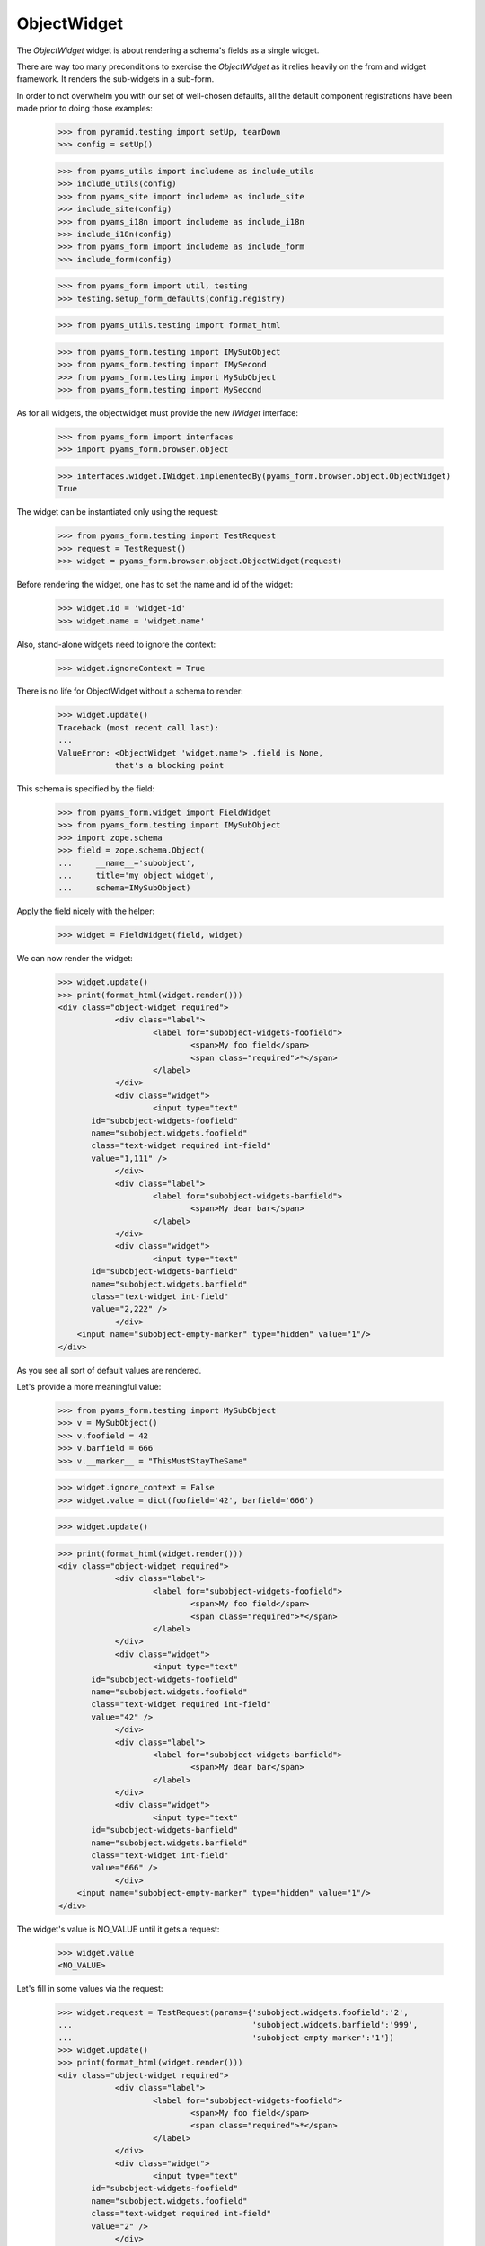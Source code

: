 ObjectWidget
------------

The `ObjectWidget` widget is about rendering a schema's fields as a single
widget.

There are way too many preconditions to exercise the `ObjectWidget` as it
relies heavily on the from and widget framework. It renders the sub-widgets in
a sub-form.

In order to not overwhelm you with our set of well-chosen defaults,
all the default component registrations have been made prior to doing those
examples:

  >>> from pyramid.testing import setUp, tearDown
  >>> config = setUp()

  >>> from pyams_utils import includeme as include_utils
  >>> include_utils(config)
  >>> from pyams_site import includeme as include_site
  >>> include_site(config)
  >>> from pyams_i18n import includeme as include_i18n
  >>> include_i18n(config)
  >>> from pyams_form import includeme as include_form
  >>> include_form(config)

  >>> from pyams_form import util, testing
  >>> testing.setup_form_defaults(config.registry)

  >>> from pyams_utils.testing import format_html

  >>> from pyams_form.testing import IMySubObject
  >>> from pyams_form.testing import IMySecond
  >>> from pyams_form.testing import MySubObject
  >>> from pyams_form.testing import MySecond

As for all widgets, the objectwidget must provide the new `IWidget`
interface:

  >>> from pyams_form import interfaces
  >>> import pyams_form.browser.object

  >>> interfaces.widget.IWidget.implementedBy(pyams_form.browser.object.ObjectWidget)
  True

The widget can be instantiated only using the request:

  >>> from pyams_form.testing import TestRequest
  >>> request = TestRequest()
  >>> widget = pyams_form.browser.object.ObjectWidget(request)

Before rendering the widget, one has to set the name and id of the widget:

  >>> widget.id = 'widget-id'
  >>> widget.name = 'widget.name'

Also, stand-alone widgets need to ignore the context:

  >>> widget.ignoreContext = True

There is no life for ObjectWidget without a schema to render:

  >>> widget.update()
  Traceback (most recent call last):
  ...
  ValueError: <ObjectWidget 'widget.name'> .field is None,
              that's a blocking point

This schema is specified by the field:

  >>> from pyams_form.widget import FieldWidget
  >>> from pyams_form.testing import IMySubObject
  >>> import zope.schema
  >>> field = zope.schema.Object(
  ...     __name__='subobject',
  ...     title='my object widget',
  ...     schema=IMySubObject)

Apply the field nicely with the helper:

  >>> widget = FieldWidget(field, widget)

We can now render the widget:

  >>> widget.update()
  >>> print(format_html(widget.render()))
  <div class="object-widget required">
              <div class="label">
                      <label for="subobject-widgets-foofield">
                              <span>My foo field</span>
                              <span class="required">*</span>
                      </label>
              </div>
              <div class="widget">
                      <input type="text"
         id="subobject-widgets-foofield"
         name="subobject.widgets.foofield"
         class="text-widget required int-field"
         value="1,111" />
              </div>
              <div class="label">
                      <label for="subobject-widgets-barfield">
                              <span>My dear bar</span>
                      </label>
              </div>
              <div class="widget">
                      <input type="text"
         id="subobject-widgets-barfield"
         name="subobject.widgets.barfield"
         class="text-widget int-field"
         value="2,222" />
              </div>
      <input name="subobject-empty-marker" type="hidden" value="1"/>
  </div>


As you see all sort of default values are rendered.

Let's provide a more meaningful value:

  >>> from pyams_form.testing import MySubObject
  >>> v = MySubObject()
  >>> v.foofield = 42
  >>> v.barfield = 666
  >>> v.__marker__ = "ThisMustStayTheSame"


  >>> widget.ignore_context = False
  >>> widget.value = dict(foofield='42', barfield='666')

  >>> widget.update()

  >>> print(format_html(widget.render()))
  <div class="object-widget required">
              <div class="label">
                      <label for="subobject-widgets-foofield">
                              <span>My foo field</span>
                              <span class="required">*</span>
                      </label>
              </div>
              <div class="widget">
                      <input type="text"
         id="subobject-widgets-foofield"
         name="subobject.widgets.foofield"
         class="text-widget required int-field"
         value="42" />
              </div>
              <div class="label">
                      <label for="subobject-widgets-barfield">
                              <span>My dear bar</span>
                      </label>
              </div>
              <div class="widget">
                      <input type="text"
         id="subobject-widgets-barfield"
         name="subobject.widgets.barfield"
         class="text-widget int-field"
         value="666" />
              </div>
      <input name="subobject-empty-marker" type="hidden" value="1"/>
  </div>


The widget's value is NO_VALUE until it gets a request:

  >>> widget.value
  <NO_VALUE>

Let's fill in some values via the request:

  >>> widget.request = TestRequest(params={'subobject.widgets.foofield':'2',
  ...                                      'subobject.widgets.barfield':'999',
  ...                                      'subobject-empty-marker':'1'})
  >>> widget.update()
  >>> print(format_html(widget.render()))
  <div class="object-widget required">
              <div class="label">
                      <label for="subobject-widgets-foofield">
                              <span>My foo field</span>
                              <span class="required">*</span>
                      </label>
              </div>
              <div class="widget">
                      <input type="text"
         id="subobject-widgets-foofield"
         name="subobject.widgets.foofield"
         class="text-widget required int-field"
         value="2" />
              </div>
              <div class="label">
                      <label for="subobject-widgets-barfield">
                              <span>My dear bar</span>
                      </label>
              </div>
              <div class="widget">
                      <input type="text"
         id="subobject-widgets-barfield"
         name="subobject.widgets.barfield"
         class="text-widget int-field"
         value="999" />
              </div>
      <input name="subobject-empty-marker" type="hidden" value="1"/>
  </div>

Widget value comes from the request:

  >>> from pprint import pprint
  >>> wv = widget.value
  >>> pprint(wv)
  {'barfield': '999', 'foofield': '2'}

But our object will not be modified, since there was no "apply"-like control.

  >>> v
  <pyams_form.testing.MySubObject object at ...>
  >>> v.foofield
  42
  >>> v.barfield
  666

The marker must stay (we have to modify the same object):

  >>> v.__marker__
  'ThisMustStayTheSame'


  >>> converter = interfaces.IDataConverter(widget)

  >>> value = converter.to_field_value(wv)
  Traceback (most recent call last):
  ...
  RuntimeError: No IObjectFactory adapter registered for pyams_form.testing.IMySubObject

We have to register object factory adapters to allow the objectwidget to
create objects:

  >>> from pyams_form.object import register_factory_adapter
  >>> register_factory_adapter(IMySubObject, MySubObject, config.registry)
  >>> register_factory_adapter(IMySecond, MySecond, config.registry)

  >>> value = converter.to_field_value(wv)
  >>> value
  <pyams_form.testing.MySubObject object at ...>
  >>> value.foofield
  2
  >>> value.barfield
  999

This is a different object:

  >>> value.__marker__
  Traceback (most recent call last):
  ...
  AttributeError: 'MySubObject' object has no attribute '__marker__'


Setting missing values on the widget works too:

  >>> widget.value = converter.to_widget_value(field.missing_value)

  >>> widget.update()

Default values get rendered:

  >>> print(format_html(widget.render()))
  <div class="object-widget required">
              <div class="label">
                      <label for="subobject-widgets-foofield">
                              <span>My foo field</span>
                              <span class="required">*</span>
                      </label>
              </div>
              <div class="widget">
                      <input type="text"
         id="subobject-widgets-foofield"
         name="subobject.widgets.foofield"
         class="text-widget required int-field"
         value="2" />
              </div>
              <div class="label">
                      <label for="subobject-widgets-barfield">
                              <span>My dear bar</span>
                      </label>
              </div>
              <div class="widget">
                      <input type="text"
         id="subobject-widgets-barfield"
         name="subobject.widgets.barfield"
         class="text-widget int-field"
         value="999" />
              </div>
      <input name="subobject-empty-marker" type="hidden" value="1"/>
  </div>

But on the return we get default values back:

  >>> pprint(widget.value)
  {'barfield': '999', 'foofield': '2'}

  >>> value = converter.to_field_value(widget.value)
  >>> value
  <pyams_form.testing.MySubObject object at ...>

HMMMM.... do we have to test error handling here?
I'm tempted to leave it out as no widgets seem to do this.


In forms
========

Do all that fun in add and edit forms too.

Forms and our objectwidget fire events on add and edit, setup a subscriber
for those:

  >>> eventlog = []
  >>> import zope.lifecycleevent

  >>> def logEvent(event):
  ...     eventlog.append(event)
  >>> _ = config.add_subscriber(logEvent, zope.lifecycleevent.interfaces.IObjectModifiedEvent)
  >>> _ = config.add_subscriber(logEvent, zope.lifecycleevent.interfaces.IObjectCreatedEvent)
  >>> _ = config.add_subscriber(logEvent, zope.lifecycleevent.interfaces.IObjectAddedEvent)

  >>> def logEvent2(event):
  ...     eventlog.append(event)

  # >>> _ = config.add_subscriber(logEvent2, zope.lifecycleevent.interfaces.IObjectCreatedEvent)

  >>> def printEvents():
  ...     for event in eventlog:
  ...         print(str(event))
  ...         if isinstance(event, zope.lifecycleevent.ObjectModifiedEvent):
  ...             for attr in event.descriptions:
  ...                 print(attr.interface)
  ...                 print(sorted(attr.attributes))

We define an interface containing a subobject, and an addform for it:

  >>> from pyams_form import form, field
  >>> from pyams_form.testing import MyObject, IMyObject

Note, that creating an object will print some information about it:

  >>> class MyAddForm(form.AddForm):
  ...     fields = field.Fields(IMyObject)
  ...     def create(self, data):
  ...         print("MyAddForm.create")
  ...         pprint(data)
  ...         return MyObject(**data)
  ...     def add(self, obj):
  ...         self.context[obj.name] = obj
  ...     def next_url(self):
  ...         pass

We create the form and try to update it:

  >>> from zope.container.folder import Folder
  >>> root = Folder()
  >>> request = TestRequest()
  >>> myaddform =  MyAddForm(root, request)

  >>> myaddform.update()

As usual, the form contains a widget manager with the expected widget

  >>> list(myaddform.widgets.keys())
  ['subobject', 'name']
  >>> list(myaddform.widgets.values())
  [<ObjectWidget 'form.widgets.subobject'>, <TextWidget 'form.widgets.name'>]

The widget has sub-widgets:

  >>> list(myaddform.widgets['subobject'].widgets.keys())
  ['foofield', 'barfield']

If we want to render the addform, we must give it a template:

  >>> import os
  >>> from pyams_template.interfaces import IContentTemplate
  >>> from pyams_template.template import TemplateFactory
  >>> from pyams_layer.interfaces import IFormLayer
  >>> from pyams_form import interfaces, tests
  >>> def addTemplate(form):
  ...     factory = TemplateFactory(os.path.join(os.path.dirname(tests.__file__),
  ...                               'templates', 'simple-edit.pt'), 'text/html')
  ...     config.registry.registerAdapter(factory, (None, IFormLayer, form.__class__),
  ...           IContentTemplate)
  >>> addTemplate(myaddform)

Now rendering the addform renders the subform as well:

  >>> print(format_html(myaddform.render()))
  <form action=".">
    <div class="row">
      <label for="form-widgets-subobject">my object</label>
      <div class="object-widget required">
              <div class="label">
                      <label for="form-widgets-subobject-widgets-foofield">
                              <span>My foo field</span>
                              <span class="required">*</span>
                      </label>
              </div>
              <div class="widget">
                      <input type="text"
         id="form-widgets-subobject-widgets-foofield"
         name="form.widgets.subobject.widgets.foofield"
         class="text-widget required int-field"
         value="1,111" />
              </div>
              <div class="label">
                      <label for="form-widgets-subobject-widgets-barfield">
                              <span>My dear bar</span>
                      </label>
              </div>
              <div class="widget">
                      <input type="text"
         id="form-widgets-subobject-widgets-barfield"
         name="form.widgets.subobject.widgets.barfield"
         class="text-widget int-field"
         value="2,222" />
              </div>
      <input name="form.widgets.subobject-empty-marker" type="hidden" value="1"/>
  </div>
    </div>
    <div class="row">
      <label for="form-widgets-name">name</label>
      <input type="text"
         id="form-widgets-name"
         name="form.widgets.name"
         class="text-widget required textline-field"
         value="" />
    </div>
    <div class="action">
      <input type="submit"
         id="form-buttons-add"
         name="form.buttons.add"
         class="submit-widget"
         value="Add" />
    </div>
  </form>


We don't have the object (yet) in the root:

  >>> root['first']
  Traceback (most recent call last):
  ...
  KeyError: 'first'

Let's try to add an object:

  >>> request = TestRequest(params={
  ...     'form.widgets.subobject.widgets.foofield':'66',
  ...     'form.widgets.subobject.widgets.barfield':'99',
  ...     'form.widgets.name':'first',
  ...     'form.widgets.subobject-empty-marker':'1',
  ...     'form.buttons.add':'Add'})
  >>> myaddform.request = request

  >>> myaddform.update()
  MyAddForm.create
  {'name': 'first',
   'subobject': <pyams_form.testing.MySubObject object at ...>}

Wow, it got added:

  >>> root['first']
  <pyams_form.testing.MyObject object at ...>

  >>> root['first'].subobject
  <pyams_form.testing.MySubObject object at ...>

Field values need to be right:

  >>> root['first'].subobject.foofield
  66
  >>> root['first'].subobject.barfield
  99

Let's see our event log:

  >>> len(eventlog)
  3

  >>> printEvents()
  <zope...ObjectCreatedEvent object at ...>
  <zope...ObjectModifiedEvent object at ...>
  <InterfaceClass pyams_form.testing.IMySubObject>
  ['barfield', 'foofield']
  <zope...ObjectCreatedEvent object at ...>

# FIXME: look for missing extra ContainerModifiedEvent !!!

  >>> eventlog = []

Let's try to edit that newly added object:

  >>> class MyEditForm(form.EditForm):
  ...     fields = field.Fields(IMyObject)

  >>> editform = MyEditForm(root['first'], TestRequest())
  >>> addTemplate(editform)
  >>> editform.update()

Watch for the widget values in the HTML:

  >>> print(format_html(editform.render()))
  <form action=".">
    <div class="row">
      <label for="form-widgets-subobject">my object</label>
      <div class="object-widget required">
              <div class="label">
                      <label for="form-widgets-subobject-widgets-foofield">
                              <span>My foo field</span>
                              <span class="required">*</span>
                      </label>
              </div>
              <div class="widget">
                      <input type="text"
         id="form-widgets-subobject-widgets-foofield"
         name="form.widgets.subobject.widgets.foofield"
         class="text-widget required int-field"
         value="66" />
              </div>
              <div class="label">
                      <label for="form-widgets-subobject-widgets-barfield">
                              <span>My dear bar</span>
                      </label>
              </div>
              <div class="widget">
                      <input type="text"
         id="form-widgets-subobject-widgets-barfield"
         name="form.widgets.subobject.widgets.barfield"
         class="text-widget int-field"
         value="99" />
              </div>
      <input name="form.widgets.subobject-empty-marker" type="hidden" value="1"/>
  </div>
    </div>
    <div class="row">
      <label for="form-widgets-name">name</label>
      <input type="text"
         id="form-widgets-name"
         name="form.widgets.name"
         class="text-widget required textline-field"
         value="first" />
    </div>
    <div class="action">
      <input type="submit"
         id="form-buttons-apply"
         name="form.buttons.apply"
         class="submit-widget"
         value="Apply" />
    </div>
  </form>

Let's modify the values:

  >>> request = TestRequest(params={
  ...     'form.widgets.subobject.widgets.foofield':'43',
  ...     'form.widgets.subobject.widgets.barfield':'55',
  ...     'form.widgets.name':'first',
  ...     'form.widgets.subobject-empty-marker':'1',
  ...     'form.buttons.apply':'Apply'})

They are still the same:

  >>> root['first'].subobject.foofield
  66
  >>> root['first'].subobject.barfield
  99

  >>> editform.request = request
  >>> editform.update()

Until we have updated the form:

  >>> root['first'].subobject.foofield
  43
  >>> root['first'].subobject.barfield
  55

Let's see our event log:

  >>> len(eventlog)
  2

  >>> printEvents()
  <zope...ObjectModifiedEvent object at ...>
  <InterfaceClass pyams_form.testing.IMySubObject>
  ['barfield', 'foofield']
  <zope...ObjectModifiedEvent object at ...>
  <InterfaceClass pyams_form.testing.IMyObject>
  ['subobject']


  >>> eventlog=[]


After the update the form says that the values got updated and renders the new
values:

  >>> print(format_html(editform.render()))
  <i>Data successfully updated.</i>
  <form action=".">
    <div class="row">
      <label for="form-widgets-subobject">my object</label>
      <div class="object-widget required">
              <div class="label">
                      <label for="form-widgets-subobject-widgets-foofield">
                              <span>My foo field</span>
                              <span class="required">*</span>
                      </label>
              </div>
              <div class="widget">
                      <input type="text"
         id="form-widgets-subobject-widgets-foofield"
         name="form.widgets.subobject.widgets.foofield"
         class="text-widget required int-field"
         value="43" />
              </div>
              <div class="label">
                      <label for="form-widgets-subobject-widgets-barfield">
                              <span>My dear bar</span>
                      </label>
              </div>
              <div class="widget">
                      <input type="text"
         id="form-widgets-subobject-widgets-barfield"
         name="form.widgets.subobject.widgets.barfield"
         class="text-widget int-field"
         value="55" />
              </div>
      <input name="form.widgets.subobject-empty-marker" type="hidden" value="1"/>
  </div>
    </div>
    <div class="row">
      <label for="form-widgets-name">name</label>
      <input type="text"
         id="form-widgets-name"
         name="form.widgets.name"
         class="text-widget required textline-field"
         value="first" />
    </div>
    <div class="action">
      <input type="submit"
         id="form-buttons-apply"
         name="form.buttons.apply"
         class="submit-widget"
         value="Apply" />
    </div>
  </form>

Let's see if the widget keeps the old object on editing:

We add a special property to keep track of the object:

  >>> root['first'].__marker__ = "ThisMustStayTheSame"

  >>> root['first'].subobject.foofield
  43
  >>> root['first'].subobject.barfield
  55

Let's modify the values:

  >>> request = TestRequest(params={
  ...     'form.widgets.subobject.widgets.foofield':'666',
  ...     'form.widgets.subobject.widgets.barfield':'999',
  ...     'form.widgets.name':'first',
  ...     'form.widgets.subobject-empty-marker':'1',
  ...     'form.buttons.apply':'Apply'})

  >>> editform.request = request

  >>> editform.update()

Let's check what are ther esults of the update:

  >>> root['first'].subobject.foofield
  666
  >>> root['first'].subobject.barfield
  999
  >>> root['first'].__marker__
  'ThisMustStayTheSame'


Let's make a nasty error, by typing 'bad' instead of an integer:

  >>> request = TestRequest(params={
  ...     'form.widgets.subobject.widgets.foofield':'99',
  ...     'form.widgets.subobject.widgets.barfield':'bad',
  ...     'form.widgets.name':'first',
  ...     'form.widgets.subobject-empty-marker':'1',
  ...     'form.buttons.apply':'Apply'})

  >>> editform.request = request
  >>> eventlog=[]
  >>> editform.update()

Eventlog must be clean:

  >>> len(eventlog)
  0

Watch for the error message in the HTML:
it has to appear at the field itself and at the top of the form:

  >>> print(format_html(editform.render()))
  <i>There were some errors.</i>
  <ul>
    <li>
        my object
      <div class="error">The entered value is not a valid integer literal.</div>
    </li>
  </ul>
  <form action=".">
    <div class="row">
      <b><div class="error">The entered value is not a valid integer literal.</div></b>
      <label for="form-widgets-subobject">my object</label>
      <div class="object-widget required">
              <div class="label">
                      <label for="form-widgets-subobject-widgets-foofield">
                              <span>My foo field</span>
                              <span class="required">*</span>
                      </label>
              </div>
              <div class="widget">
                      <input type="text"
         id="form-widgets-subobject-widgets-foofield"
         name="form.widgets.subobject.widgets.foofield"
         class="text-widget required int-field"
         value="99" />
              </div>
              <div class="label">
                      <label for="form-widgets-subobject-widgets-barfield">
                              <span>My dear bar</span>
                      </label>
              </div>
                      <div class="error">The entered value is not a valid integer literal.</div>
              <div class="widget">
                      <input type="text"
         id="form-widgets-subobject-widgets-barfield"
         name="form.widgets.subobject.widgets.barfield"
         class="text-widget int-field"
         value="bad" />
              </div>
      <input name="form.widgets.subobject-empty-marker" type="hidden" value="1"/>
  </div>
    </div>
    <div class="row">
      <label for="form-widgets-name">name</label>
      <input type="text"
         id="form-widgets-name"
         name="form.widgets.name"
         class="text-widget required textline-field"
         value="first" />
    </div>
    <div class="action">
      <input type="submit"
         id="form-buttons-apply"
         name="form.buttons.apply"
         class="submit-widget"
         value="Apply" />
    </div>
  </form>

The object values must stay at the old ones:

  >>> root['first'].subobject.foofield
  666
  >>> root['first'].subobject.barfield
  999

Let's make more errors:
Now we enter 'bad' and '999999', where '999999' hits the upper limit of the field.

  >>> request = TestRequest(params={
  ...     'form.widgets.subobject.widgets.foofield':'999999',
  ...     'form.widgets.subobject.widgets.barfield':'bad',
  ...     'form.widgets.name':'first',
  ...     'form.widgets.subobject-empty-marker':'1',
  ...     'form.buttons.apply':'Apply'})

  >>> editform.request = request
  >>> editform.update()

Both errors must appear at the top of the form:

  >>> print(format_html(editform.render()))
  <i>There were some errors.</i>
  <ul>
    <li>
        my object
      <div class="error">Value is too big</div><div class="error">The entered value is not a valid integer literal.</div>
    </li>
  </ul>
  <form action=".">
    <div class="row">
      <b><div class="error">Value is too big</div><div class="error">The entered value is not a valid integer literal.</div></b>
      <label for="form-widgets-subobject">my object</label>
      <div class="object-widget required">
              <div class="label">
                      <label for="form-widgets-subobject-widgets-foofield">
                              <span>My foo field</span>
                              <span class="required">*</span>
                      </label>
              </div>
                      <div class="error">Value is too big</div>
              <div class="widget">
                      <input type="text"
         id="form-widgets-subobject-widgets-foofield"
         name="form.widgets.subobject.widgets.foofield"
         class="text-widget required int-field"
         value="999999" />
              </div>
              <div class="label">
                      <label for="form-widgets-subobject-widgets-barfield">
                              <span>My dear bar</span>
                      </label>
              </div>
                      <div class="error">The entered value is not a valid integer literal.</div>
              <div class="widget">
                      <input type="text"
         id="form-widgets-subobject-widgets-barfield"
         name="form.widgets.subobject.widgets.barfield"
         class="text-widget int-field"
         value="bad" />
              </div>
      <input name="form.widgets.subobject-empty-marker" type="hidden" value="1"/>
  </div>
    </div>
    <div class="row">
      <label for="form-widgets-name">name</label>
      <input type="text"
         id="form-widgets-name"
         name="form.widgets.name"
         class="text-widget required textline-field"
         value="first" />
    </div>
    <div class="action">
      <input type="submit"
         id="form-buttons-apply"
         name="form.buttons.apply"
         class="submit-widget"
         value="Apply" />
    </div>
  </form>

And of course, the object values do not get modified:

  >>> root['first'].subobject.foofield
  666
  >>> root['first'].subobject.barfield
  999

Simple but often used use-case is the display form:

  >>> editform = MyEditForm(root['first'], TestRequest())
  >>> addTemplate(editform)
  >>> editform.mode = interfaces.DISPLAY_MODE
  >>> editform.update()
  >>> print(format_html(editform.render()))
  <form action=".">
    <div class="row">
      <label for="form-widgets-subobject">my object</label>
      <div class="object-widget">
              <div class="label">
                      <label for="form-widgets-subobject-widgets-foofield">
                  <span>My foo field</span>
                              <span class="required">*</span>
                      </label>
              </div>
              <div class="widget">
                      <span id="form-widgets-subobject-widgets-foofield"
        class="text-widget int-field">666</span>
              </div>
              <div class="label">
                      <label for="form-widgets-subobject-widgets-barfield">
                  <span>My dear bar</span>
                      </label>
              </div>
              <div class="widget">
                      <span id="form-widgets-subobject-widgets-barfield"
        class="text-widget int-field">999</span>
              </div>
  </div>
    </div>
    <div class="row">
      <label for="form-widgets-name">name</label>
      <span id="form-widgets-name"
        class="text-widget textline-field">first</span>
    </div>
    <div class="action">
      <input type="submit"
         id="form-buttons-apply"
         name="form.buttons.apply"
         class="submit-widget"
         value="Apply" />
    </div>
  </form>

Let's see what happens in HIDDEN_MODE ((not quite sane thing, but we want to see the
objectwidget rendered in hidden mode):

  >>> editform = MyEditForm(root['first'], TestRequest())
  >>> addTemplate(editform)
  >>> editform.mode = interfaces.HIDDEN_MODE
  >>> editform.update()

Note, that the labels and the button is there because the form template for testing
does/should not care about the form being hidden.
What matters is that the objectwidget is rendered hidden.

  >>> print(format_html(editform.render()))
  <form action=".">
    <div class="row">
      <label for="form-widgets-subobject">my object</label>
      <input type="hidden"
         id="form-widgets-subobject-widgets-foofield"
         name="form.widgets.subobject.widgets.foofield"
         value="666"
         class="hidden-widget" />
      <input type="hidden"
         id="form-widgets-subobject-widgets-barfield"
         name="form.widgets.subobject.widgets.barfield"
         value="999"
         class="hidden-widget" />
    </div>
    <div class="row">
      <label for="form-widgets-name">name</label>
      <input type="hidden"
         id="form-widgets-name"
         name="form.widgets.name"
         value="first"
         class="hidden-widget" />
    </div>
    <div class="action">
      <input type="submit"
         id="form-buttons-apply"
         name="form.buttons.apply"
         class="submit-widget"
         value="Apply" />
    </div>
  </form>


Editforms might use dicts as context:

  >>> newsub = MySubObject()
  >>> newsub.foofield = 78
  >>> newsub.barfield = 87

  >>> class MyEditFormDict(form.EditForm):
  ...     fields = field.Fields(IMyObject)
  ...     def get_content(self):
  ...         return {'subobject': newsub, 'name': 'blooki'}

  >>> editform = MyEditFormDict(None, TestRequest())
  >>> addTemplate(editform)
  >>> editform.update()

Watch for the widget values in the HTML:

  >>> print(format_html(editform.render()))
  <form action=".">
    <div class="row">
      <label for="form-widgets-subobject">my object</label>
      <div class="object-widget required">
              <div class="label">
                      <label for="form-widgets-subobject-widgets-foofield">
                              <span>My foo field</span>
                              <span class="required">*</span>
                      </label>
              </div>
              <div class="widget">
                      <input type="text"
         id="form-widgets-subobject-widgets-foofield"
         name="form.widgets.subobject.widgets.foofield"
         class="text-widget required int-field"
         value="78" />
              </div>
              <div class="label">
                      <label for="form-widgets-subobject-widgets-barfield">
                              <span>My dear bar</span>
                      </label>
              </div>
              <div class="widget">
                      <input type="text"
         id="form-widgets-subobject-widgets-barfield"
         name="form.widgets.subobject.widgets.barfield"
         class="text-widget int-field"
         value="87" />
              </div>
      <input name="form.widgets.subobject-empty-marker" type="hidden" value="1"/>
  </div>
    </div>
    <div class="row">
      <label for="form-widgets-name">name</label>
      <input type="text"
         id="form-widgets-name"
         name="form.widgets.name"
         class="text-widget required textline-field"
         value="blooki" />
    </div>
    <div class="action">
      <input type="submit"
         id="form-buttons-apply"
         name="form.buttons.apply"
         class="submit-widget"
         value="Apply" />
    </div>
  </form>

Let's modify the values:

  >>> request = TestRequest(params={
  ...     'form.widgets.subobject.widgets.foofield':'43',
  ...     'form.widgets.subobject.widgets.barfield':'55',
  ...     'form.widgets.name':'first',
  ...     'form.widgets.subobject-empty-marker':'1',
  ...     'form.buttons.apply':'Apply'})

They are still the same:

  >>> newsub.foofield
  78
  >>> newsub.barfield
  87

Until updating the form:

  >>> editform.request = request
  >>> eventlog=[]

  >>> editform.update()

  >>> newsub.foofield
  43
  >>> newsub.barfield
  55

  >>> len(eventlog)
  2
  >>> printEvents()
  <zope...ObjectModifiedEvent object at ...>
  <InterfaceClass pyams_form.testing.IMySubObject>
  ['barfield', 'foofield']
  <zope...ObjectModifiedEvent object at ...>
  <InterfaceClass pyams_form.testing.IMyObject>
  ['name', 'subobject']


Object in an Object situation
=============================


We define an interface containing a subobject, and an addform for it:

  >>> from pyams_form import form, field
  >>> from pyams_form.testing import IMyComplexObject

Note, that creating an object will print some information about it:

  >>> class MyAddForm(form.AddForm):
  ...     fields = field.Fields(IMyComplexObject)
  ...     def create(self, data):
  ...         print("MyAddForm.create", str(data))
  ...         return MyObject(**data)
  ...     def add(self, obj):
  ...         self.context[obj.name] = obj
  ...     def next_url(self):
  ...         pass

We create the form and try to update it:

  >>> request = TestRequest()

  >>> myaddform =  MyAddForm(root, request)

  >>> myaddform.update()

As usual, the form contains a widget manager with the expected widget

  >>> list(myaddform.widgets.keys())
  ['subobject', 'name']
  >>> list(myaddform.widgets.values())
  [<ObjectWidget 'form.widgets.subobject'>, <TextWidget 'form.widgets.name'>]

The addform has our ObjectWidget which in turn contains the sub-widgets:

  >>> list(myaddform.widgets['subobject'].widgets.keys())
  ['subfield', 'moofield']

  >>> list(myaddform.widgets['subobject'].widgets['subfield'].widgets.keys())
  ['foofield', 'barfield']

If we want to render the addform, we must give it a template:

  >>> addTemplate(myaddform)

Now rendering the addform renders the subform as well:

  >>> print(format_html(myaddform.render()))
  <form action=".">
    <div class="row">
      <label for="form-widgets-subobject">my object</label>
      <div class="object-widget required">
              <div class="label">
                      <label for="form-widgets-subobject-widgets-subfield">
                              <span>Second-subobject</span>
                              <span class="required">*</span>
                      </label>
              </div>
              <div class="widget">
                      <div class="object-widget required">
              <div class="label">
                      <label for="form-widgets-subobject-widgets-subfield-widgets-foofield">
                              <span>My foo field</span>
                              <span class="required">*</span>
                      </label>
              </div>
              <div class="widget">
                      <input type="text"
         id="form-widgets-subobject-widgets-subfield-widgets-foofield"
         name="form.widgets.subobject.widgets.subfield.widgets.foofield"
         class="text-widget required int-field"
         value="1,111" />
              </div>
              <div class="label">
                      <label for="form-widgets-subobject-widgets-subfield-widgets-barfield">
                              <span>My dear bar</span>
                      </label>
              </div>
              <div class="widget">
                      <input type="text"
         id="form-widgets-subobject-widgets-subfield-widgets-barfield"
         name="form.widgets.subobject.widgets.subfield.widgets.barfield"
         class="text-widget int-field"
         value="2,222" />
              </div>
      <input name="form.widgets.subobject.widgets.subfield-empty-marker" type="hidden" value="1"/>
  </div>
              </div>
              <div class="label">
                      <label for="form-widgets-subobject-widgets-moofield">
                              <span>Something</span>
                              <span class="required">*</span>
                      </label>
              </div>
              <div class="widget">
                      <input type="text"
         id="form-widgets-subobject-widgets-moofield"
         name="form.widgets.subobject.widgets.moofield"
         class="text-widget required textline-field"
         value="" />
              </div>
      <input name="form.widgets.subobject-empty-marker" type="hidden" value="1"/>
  </div>
    </div>
    <div class="row">
      <label for="form-widgets-name">name</label>
      <input type="text"
         id="form-widgets-name"
         name="form.widgets.name"
         class="text-widget required textline-field"
         value="" />
    </div>
    <div class="action">
      <input type="submit"
         id="form-buttons-add"
         name="form.buttons.add"
         class="submit-widget"
         value="Add" />
    </div>
  </form>


Coverage happiness
##################

Converting NO_VALUE holds None:

  >>> from pyams_utils.interfaces.form import NO_VALUE
  >>> converter.to_field_value(NO_VALUE) is None
  True


This is a complicated case.
Happens when the context is a dict, and the dict misses the field.
(Note, we're making ``sub__object`` instead of ``subobject``)

  >>> context = dict(sub__object=None, foo=123, bar=456)

All the story the create a widget:

  >>> field = zope.schema.Object(
  ...     __name__='subobject',
  ...     title='my object widget',
  ...     schema=IMySubObject)

  >>> wv = pyams_form.object.ObjectWidgetValue(
  ...     {'foofield': '2', 'barfield': '999'})

  >>> request = TestRequest()
  >>> widget = pyams_form.browser.object.ObjectWidget(request)
  >>> widget = FieldWidget(field, widget)
  >>> widget.context = context
  >>> widget.value = wv
  >>> widget.update()
  >>> converter = interfaces.IDataConverter(widget)

And still we get a MySubObject, no failure:

  >>> value = converter.to_field_value(wv)
  >>> value
  <pyams_form.testing.MySubObject object at ...>
  >>> value.foofield
  2
  >>> value.barfield
  999


Easy (after the previous).
In case the previous value on the context is None (or missing).
We need to create a new object to be able to set properties on.

  >>> context['subobject'] = None
  >>> value = converter.to_field_value(wv)
  >>> value
  <pyams_form.testing.MySubObject object at ...>
  >>> value.foofield
  2
  >>> value.barfield
  999

In case there is something that cannot be adapted to the right interface,
it just burps:
(might be an idea to create in this case also a new blank object)

  >>> context['subobject'] = 'brutal'
  >>> converter.to_field_value(wv)
  Traceback (most recent call last):
  ...
  TypeError: ('Could not adapt', 'brutal',
  <InterfaceClass pyams_form.testing.IMySubObject>)

  >>> context['subobject'] = None


One more.
Value to convert misses a field. Should never happen actually:

  >>> wv = pyams_form.object.ObjectWidgetValue(
  ...     {'foofield': '2'})
  >>> value = converter.to_field_value(wv)

Known property is set:

  >>> value.foofield
  2

Unknown sticks ti it's default value:

  >>> value.barfield
  2222


Tests cleanup:

  >>> tearDown()
